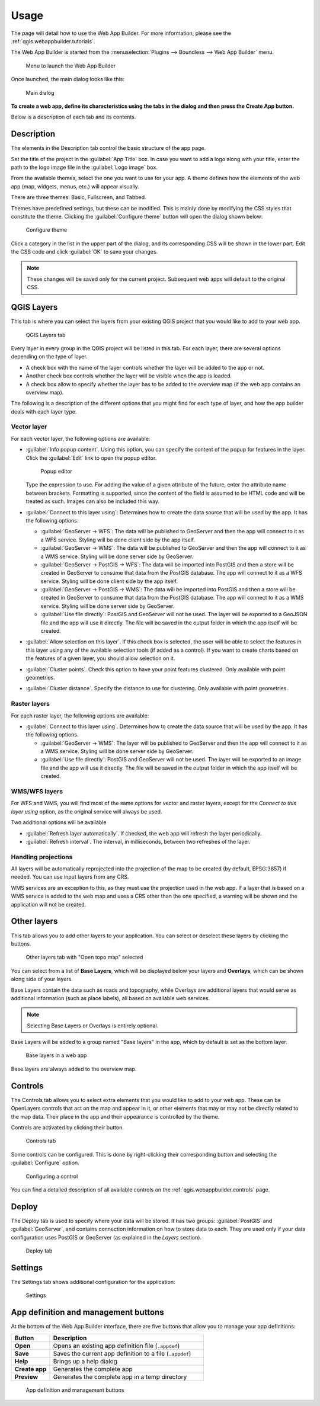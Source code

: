 .. _qgis.webappbuilder.usage:

Usage
=====

The page will detail how to use the Web App Builder. For more information, please see the :ref:`qgis.webappbuilder.tutorials`.

The Web App Builder is started from the :menuselection:`Plugins --> Boundless --> Web App Builder` menu.

.. figure:: img/menu.png

   Menu to launch the Web App Builder

Once launched, the main dialog looks like this:

.. figure:: img/maindialog.png

   Main dialog

**To create a web app, define its characteristics using the tabs in the dialog and then press the Create App button.**

Below is a description of each tab and its contents.

Description
-----------

The elements in the Description tab control the basic structure of the app page.

Set the title of the project in the :guilabel:`App Title` box. In case you want to add a logo along with your title, enter the path to the logo image file in the :guilabel:`Logo image` box.

From the available themes, select the one you want to use for your app. A theme defines how the elements of the web app (map, widgets, menus, etc.) will appear visually.

There are three themes: Basic, Fullscreen, and Tabbed.

Themes have predefined settings, but these can be modified. This is mainly done by modifying the CSS styles that constitute the theme. Clicking the :guilabel:`Configure theme` button will open the dialog shown below:

.. figure:: img/configuretheme.png

   Configure theme

Click a category in the list in the upper part of the dialog, and its corresponding CSS will be shown in the lower part. Edit the CSS code and click :guilabel:`OK` to save your changes. 

.. note:: These changes will be saved only for the current project. Subsequent web apps will default to the original CSS.

QGIS Layers
-----------

This tab is where you can select the layers from your existing QGIS project that you would like to add to your web app.

.. figure:: img/qgislayers.png

   QGIS Layers tab

Every layer in every group in the QGIS project will be listed in this tab. For each layer, there are several options depending on the type of layer.

* A check box with the name of the layer controls whether the layer will be added to the app or not.
* Another check box controls whether the layer will be visible when the app is loaded.
* A check box allow to specify whether the layer has to be added to the overview map (if the web app contains an overview map).

The following is a description of the different options that you might find for each type of layer, and how the app builder deals with each layer type.

Vector layer
~~~~~~~~~~~~

For each vector layer, the following options are available:

* :guilabel:`Info popup content`. Using this option, you can specify the content of the popup for features in the layer. Click the :guilabel:`Edit` link to open the popup editor.

  .. figure:: img/popupeditor.png

     Popup editor

  Type the expression to use. For adding the value of a given attribute of the future, enter the attribute name between brackets. Formatting is supported, since the content of the field is assumed to be HTML code and will be treated as such. Images can also be included this way.

* :guilabel:`Connect to this layer using`: Determines how to create the data source that will be used by the app. It has the following options:

  * :guilabel:`GeoServer -> WFS`: The data will be published to GeoServer and then the app will connect to it as a WFS service. Styling will be done client side by the app itself.

  * :guilabel:`GeoServer -> WMS`: The data will be published to GeoServer and then the app will connect to it as a WMS service. Styling will be done server side by GeoServer.

  * :guilabel:`GeoServer -> PostGIS -> WFS`: The data will be imported into PostGIS and then a store will be created in GeoServer to consume that data from the PostGIS database. The app will connect to it as a WFS service. Styling will be done client side by the app itself.

  * :guilabel:`GeoServer -> PostGIS -> WMS`: The data will be imported into PostGIS and then a store will be created in GeoServer to consume that data from the PostGIS database. The app will connect to it as a WMS service. Styling will be done server side by GeoServer.

  * :guilabel:`Use file directly`: PostGIS and GeoServer will not be used. The layer will be exported to a GeoJSON file and the app will use it directly. The file will be saved in the output folder in which the app itself will be created.

* :guilabel:`Allow selection on this layer`. If this check box is selected, the user will be able to select the features in this layer using any of the available selection tools (if added as a control). If you want to create charts based on the features of a given layer, you should allow selection on it.

* :guilabel:`Cluster points`. Check this option to have your point features clustered. Only available with point geometries.

* :guilabel:`Cluster distance`. Specify the distance to use for clustering. Only available with point geometries.

Raster layers
~~~~~~~~~~~~~

For each raster layer, the following options are available:

* :guilabel:`Connect to this layer using`. Determines how to create the data source that will be used by the app. It has the following options.

  * :guilabel:`GeoServer -> WMS`: The layer will be published to GeoServer and then the app will connect to it as a WMS service. Styling will be done server side by GeoServer.

  * :guilabel:`Use file directly`: PostGIS and GeoServer will not be used. The layer will be exported to an image file and the app will use it directly. The file will be saved in the output folder in which the app itself will be created.

WMS/WFS layers
~~~~~~~~~~~~~~

For WFS and WMS, you will find most of the same options for vector and raster layers, except for the *Connect to this layer using* option, as the original service will always be used.

Two additional options will be available

* :guilabel:`Refresh layer automatically`. If checked, the web app will refresh the layer periodically.

* :guilabel:`Refresh interval`. The interval, in milliseconds, between two refreshes of the layer.

Handling projections
~~~~~~~~~~~~~~~~~~~~

All layers will be automatically reprojected into the projection of the map to be created (by default, EPSG:3857) if needed. You can use input layers from any CRS.

WMS services are an exception to this, as they must use the projection used in the web app. If a layer that is based on a WMS service is added to the web map and uses a CRS other than the one specified, a warning will be shown and the application will not be created.

Other layers
------------

This tab allows you to add other layers to your application. You can select or deselect these layers by clicking the buttons. 

.. figure:: img/otherlayers.png

   Other layers tab with "Open topo map" selected

You can select from a list of **Base Layers**, which will be displayed below your layers and **Overlays**, which can be shown along side of your layers.

Base Layers contain the data such as roads and topography, while Overlays are additional layers that would serve as additional information (such as place labels), all based on available web services.

.. note:: Selecting Base Layers or Overlays is entirely optional.

Base Layers will be added to a group named "Base layers" in the app, which by default is set as the bottom layer.

.. figure:: img/baselayersselector.png

   Base layers in a web app

Base layers are always added to the overview map.

Controls
--------

The Controls tab allows you to select extra elements that you would like to add to your web app. These can be OpenLayers controls that act on the map and appear in it, or other elements that may or may not be directly related to the map data. Their place in the app and their appearance is controlled by the theme.

Controls are activated by clicking their button.

.. figure:: img/controls.png

   Controls tab

Some controls can be configured. This is done by right-clicking their corresponding button and selecting the :guilabel:`Configure` option.

.. figure:: img/controlcontext.png

   Configuring a control

You can find a detailed description of all available controls on the :ref:`qgis.webappbuilder.controls` page.

Deploy
------

The Deploy tab is used to specify where your data will be stored. It has two groups: :guilabel:`PostGIS` and :guilabel:`GeoServer`, and contains connection information on how to store data to each. They are used only if your data configuration uses PostGIS or GeoServer (as explained in the *Layers* section).

.. figure:: img/deploy.png

   Deploy tab

Settings
--------

The Settings tab shows additional configuration for the application:

.. figure:: img/settings.png

   Settings

.. list-table::
   :header-rows: 1
   :stub-columns: 1
   :widths: 20 80
   :class: non-responsive

   * - Setting
     - Description
   * - App view CRS
     - The CRS of the finished map. Default is ``EPSG:3857`` (Web Mercator)
   * - Extent
     - The extent of the map. There are two options: :guilabel:`Canvas extent`, which is the current state of the QGIS canvas, or :guilabel:`Fit to Layers extent`, which will calculate the extent based on the union of all the layers in the project.
   * - Highlight features on hover
     - When selected, features will glow when the mouse rolls over them.
   * - Max zoom level
     - Maximum zoom level available in the web app, as related to the CRS.
   * - Min zoom level
     - Minimum zoom level available in the web app, as related to the CRS.
   * - Precision for GeoJSON export
     - Number of decimal places to use when exporting features using GeoJSON. Higher numbers increase accuracy but also data size. Default is 2.
   * - Restrict to extent
     - Do not allow the map to be panned outside of the extent.
   * - Show popups on hover
     - When selected, a feature's popup will be shown when the mouse rolls over the feature. Otherwise the feature will need to be clicked for the popup to display.
   * - Style for highlighted features
     - Allows customizing the way that features will look when highlighted. Clicking :guilabel:`Edit` will bring up a box with a CSS style, which can be customized.
   * - Use layer scale dependent visibility
     - If defined in the QGIS rendering properties, layers will only be visible in the map when they are within the defined scale range.
   * - Use view CRS for WFS connections. 
   * - If checked, it will request data for a WFS layer using the CRS of the web app view. Otherwise, it will request the data in the CRS that it uses in the QGIS layer, and reproject it client-side before rendering it in the view.
   * - Zoom level when zooming to point feature
     - If a single feature is selected in the attributes table in the web app, and the :guilabel:`Zoom to selected` button is clicked, the map zoom will be set to this zoom level.

App definition and management buttons
-------------------------------------

At the bottom of the Web App Builder interface, there are five buttons that allow you to manage your app definitions:

.. list-table::
   :header-rows: 1
   :stub-columns: 1
   :widths: 20 80
   :class: non-responsive

   * - Button
     - Description
   * - Open
     - Opens an existing app definition file (``.appdef``)
   * - Save
     - Saves the current app definition to a file (``.appdef``)
   * - Help
     - Brings up a help dialog
   * - Create app
     - Generates the complete app
   * - Preview
     - Generates the complete app in a temp directory

.. figure:: img/builderbuttons.png

   App definition and management buttons
   